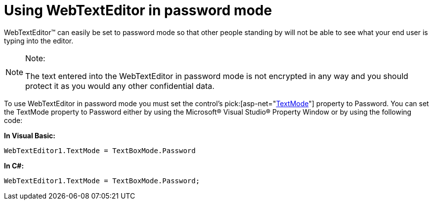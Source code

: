 ﻿////

|metadata|
{
    "name": "webtexteditor-using-webtexteditor-in-password-mode",
    "controlName": ["WebTextEditor"],
    "tags": ["Editing","How Do I","Styling"],
    "guid": "{D2EE15D9-0104-496D-8CFA-6627A7E7C7D3}",  
    "buildFlags": [],
    "createdOn": "2009-03-06T09:39:24Z"
}
|metadata|
////

= Using WebTextEditor in password mode

WebTextEditor™ can easily be set to password mode so that other people standing by will not be able to see what your end user is typing into the editor.

.Note:
[NOTE]
====
The text entered into the WebTextEditor in password mode is not encrypted in any way and you should protect it as you would any other confidential data.
====

To use WebTextEditor in password mode you must set the control’s  pick:[asp-net="link:infragistics4.web.v{ProductVersion}~infragistics.web.ui.editorcontrols.webtexteditor~textmode.html[TextMode]"]  property to Password. You can set the TextMode property to Password either by using the Microsoft® Visual Studio® Property Window or by using the following code:

*In Visual Basic:*

----
WebTextEditor1.TextMode = TextBoxMode.Password
----

*In C#:*

----
WebTextEditor1.TextMode = TextBoxMode.Password;
----